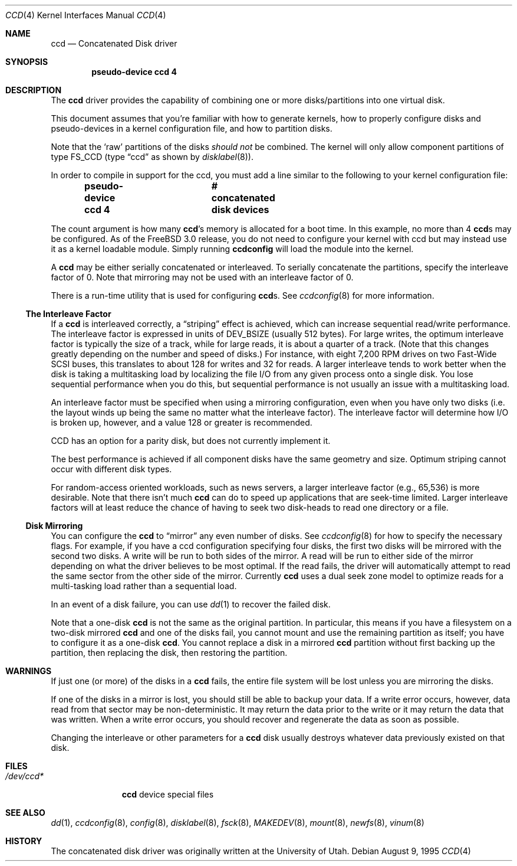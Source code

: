 .\"	$NetBSD: ccd.4,v 1.5 1995/10/09 06:09:09 thorpej Exp $
.\"
.\" Copyright (c) 1994 Jason Downs.
.\" Copyright (c) 1994, 1995 Jason R. Thorpe.
.\" All rights reserved.
.\"
.\" Redistribution and use in source and binary forms, with or without
.\" modification, are permitted provided that the following conditions
.\" are met:
.\" 1. Redistributions of source code must retain the above copyright
.\"    notice, this list of conditions and the following disclaimer.
.\" 2. Redistributions in binary form must reproduce the above copyright
.\"    notice, this list of conditions and the following disclaimer in the
.\"    documentation and/or other materials provided with the distribution.
.\" 3. All advertising materials mentioning features or use of this software
.\"    must display the following acknowledgement:
.\"	This product includes software developed for the NetBSD Project
.\"	by Jason Downs and Jason R. Thorpe.
.\" 4. Neither the name of the author nor the names of its contributors
.\"    may be used to endorse or promote products derived from this software
.\"    without specific prior written permission.
.\"
.\" THIS SOFTWARE IS PROVIDED BY THE AUTHOR ``AS IS'' AND ANY EXPRESS OR
.\" IMPLIED WARRANTIES, INCLUDING, BUT NOT LIMITED TO, THE IMPLIED WARRANTIES
.\" OF MERCHANTABILITY AND FITNESS FOR A PARTICULAR PURPOSE ARE DISCLAIMED.
.\" IN NO EVENT SHALL THE AUTHOR BE LIABLE FOR ANY DIRECT, INDIRECT,
.\" INCIDENTAL, SPECIAL, EXEMPLARY, OR CONSEQUENTIAL DAMAGES (INCLUDING,
.\" BUT NOT LIMITED TO, PROCUREMENT OF SUBSTITUTE GOODS OR SERVICES;
.\" LOSS OF USE, DATA, OR PROFITS; OR BUSINESS INTERRUPTION) HOWEVER CAUSED
.\" AND ON ANY THEORY OF LIABILITY, WHETHER IN CONTRACT, STRICT LIABILITY,
.\" OR TORT (INCLUDING NEGLIGENCE OR OTHERWISE) ARISING IN ANY WAY
.\" OUT OF THE USE OF THIS SOFTWARE, EVEN IF ADVISED OF THE POSSIBILITY OF
.\" SUCH DAMAGE.
.\"
.\" $FreeBSD: src/share/man/man4/ccd.4,v 1.11.2.8 2001/12/17 11:30:11 ru Exp $
.\" $DragonFly: src/share/man/man4/ccd.4,v 1.8 2007/08/10 18:28:27 swildner Exp $
.\"
.Dd August 9, 1995
.Dt CCD 4
.Os
.Sh NAME
.Nm ccd
.Nd Concatenated Disk driver
.Sh SYNOPSIS
.Cd "pseudo-device ccd 4"
.Sh DESCRIPTION
The
.Nm
driver provides the capability of combining one or more disks/partitions
into one virtual disk.
.Pp
This document assumes that you're familiar with how to generate kernels,
how to properly configure disks and pseudo-devices in a kernel
configuration file, and how to partition disks.
.Pp
Note that the
.Sq raw
partitions of the disks
.Em should not
be combined.  The kernel will only allow component partitions of type
FS_CCD (type
.Dq ccd
as shown by
.Xr disklabel 8 ) .
.Pp
In order to compile in support for the ccd, you must add a line similar
to the following to your kernel configuration file:
.Pp
.D1 Cd "pseudo-device ccd 4	# concatenated disk devices"
.Pp
The count argument is how many
.Nm Ns 's
memory is allocated for a boot time.  In this example, no more than 4
.Nm Ns s
may be configured.  As of the
.Fx 3.0
release, you do not need to
configure your kernel with ccd but may instead use it as a kernel loadable
module.  Simply running
.Nm ccdconfig
will load the module into the kernel.
.Pp
A
.Nm
may be either serially concatenated or interleaved.  To serially
concatenate the partitions, specify the interleave factor of 0.
Note that mirroring may not be used with an interleave factor of 0.
.Pp
There is a run-time utility that is used for configuring
.Nm Ns s .
See
.Xr ccdconfig 8
for more information.
.Ss The Interleave Factor
If a
.Nm
is interleaved correctly, a
.Dq striping
effect is achieved, which can increase sequential read/write
performance.  The interleave factor is expressed in units of DEV_BSIZE
(usually 512 bytes).  For large writes, the optimum interleave factor
is typically the size of a track, while for large reads, it is about a
quarter of a track.
(Note that this changes greatly depending on the
number and speed of disks.)  For instance, with eight 7,200 RPM drives
on two Fast-Wide SCSI buses, this translates to about 128 for writes
and 32 for reads.  A larger interleave tends to work better when the
disk is taking a multitasking load by localizing the file I/O from
any given process onto a single disk.  You lose sequential performance when
you do this, but sequential performance is not usually an issue with a
multitasking load.
.Pp
An interleave factor must be specified when using a mirroring configuration,
even when you have only two disks (i.e. the layout winds up being the same
no matter what the interleave factor).  The interleave factor will determine
how I/O is broken up, however, and a value 128 or greater is recommended.
.Pp
CCD has an option for a parity disk, but does not currently implement it.
.Pp
The best performance is achieved if all component disks have the same
geometry and size.  Optimum striping cannot occur with different
disk types.
.Pp
For random-access oriented workloads, such as news servers, a larger
interleave factor (e.g., 65,536) is more desirable.  Note that there
isn't much
.Nm
can do to speed up applications that are seek-time limited.  Larger
interleave factors will at least reduce the chance of having to seek
two disk-heads to read one directory or a file.
.Ss Disk Mirroring
You can configure the
.Nm
to
.Dq mirror
any even number of disks.  See
.Xr ccdconfig 8
for how to specify the necessary flags.   For example, if you have a ccd
configuration specifying four disks, the first two disks will be mirrored with
the second two disks.  A write will be run to both sides of
the mirror.  A read will be run to either side of the mirror depending
on what the driver believes to be most optimal.  If the read fails,
the driver will automatically attempt to read the same sector from the
other side of the mirror.  Currently
.Nm
uses a dual seek zone model to optimize reads for a multi-tasking load
rather than a sequential load.
.Pp
In an event of a disk
failure, you can use
.Xr dd 1
to recover the failed disk.
.Pp
Note that a one-disk
.Nm
is not the same as the original partition.  In particular, this means
if you have a filesystem on a two-disk mirrored
.Nm
and one of the disks fail, you cannot mount and use the remaining
partition as itself; you have to configure it as a one-disk
.Nm .
You cannot replace a disk in a mirrored
.Nm
partition without first backing up the partition, then replacing the disk,
then restoring the partition.
.Sh WARNINGS
If just one (or more) of the disks in a
.Nm
fails, the entire
file system will be lost unless you are mirroring the disks.
.Pp
If one of the disks in a mirror is lost, you should still
be able to backup your data.  If a write error occurs, however, data
read from that sector may be non-deterministic.  It may return the data
prior to the write or it may return the data that was written.  When a
write error occurs, you should recover and regenerate the data as soon
as possible.
.Pp
Changing the interleave or other parameters for a
.Nm
disk usually destroys whatever data previously existed on that disk.
.Sh FILES
.Bl -tag -width ".Pa /dev/ccd*"
.It Pa /dev/ccd*
.Nm
device special files
.El
.Sh SEE ALSO
.Xr dd 1 ,
.Xr ccdconfig 8 ,
.Xr config 8 ,
.Xr disklabel 8 ,
.Xr fsck 8 ,
.Xr MAKEDEV 8 ,
.Xr mount 8 ,
.Xr newfs 8 ,
.Xr vinum 8
.Sh HISTORY
The concatenated disk driver was originally written at the University of
Utah.
